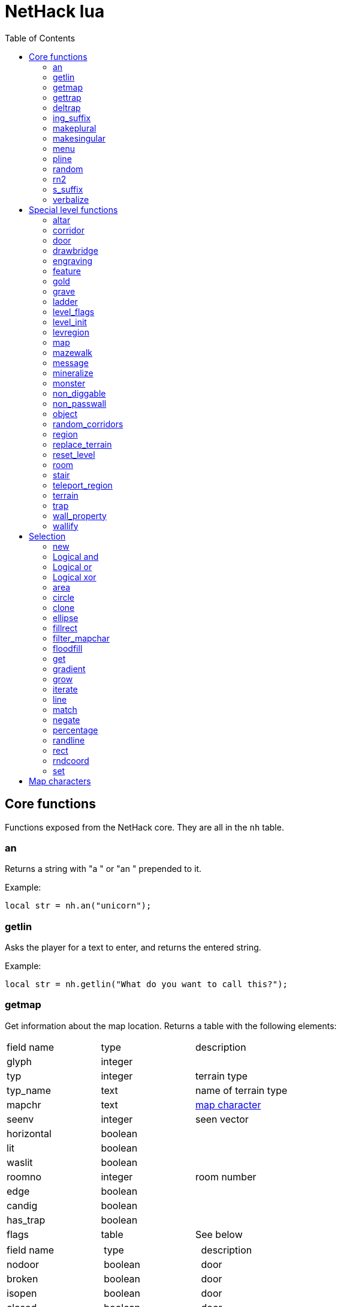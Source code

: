 = NetHack lua
:toc: right


== Core functions

Functions exposed from the NetHack core. They are all in the `nh` table.

=== an

Returns a string with "a " or "an " prepended to it.

Example:

 local str = nh.an("unicorn");


=== getlin

Asks the player for a text to enter, and returns the entered string.

Example:

 local str = nh.getlin("What do you want to call this?");


=== getmap

Get information about the map location.
Returns a table with the following elements:

|===
| field name | type     | description
| glyph      | integer  |
| typ        | integer  | terrain type
| typ_name   | text     | name of terrain type
| mapchr     | text     | <<_map_characters,map character>>
| seenv      | integer  | seen vector
| horizontal | boolean  |
| lit        | boolean  |
| waslit     | boolean  |
| roomno     | integer  | room number
| edge       | boolean  |
| candig     | boolean  |
| has_trap   | boolean  |
| flags      | table    | See below
|===

|===
| field name | type     | description
| nodoor     | boolean  | door
| broken     | boolean  | door
| isopen     | boolean  | door
| closed     | boolean  | door
| locked     | boolean  | door
| trapped    | boolean  | door
| shrine     | boolean  | altar
| looted     | boolean  | throne, tree, fountain
| swarm      | boolean  | tree
| warned     | boolean  | fountain
| pudding    | boolean  | sink
| dishwasher | boolean  | sink
| ring       | boolean  | sink
|===

Example:

 local x = 20;
 local y = 10;
 local loc = nh.getmap(x,y);
 nh.pline("Map location at (" .. x .. "," .. y .. ) is " .. (loc.lit ? "lit" : "unlit") );

=== gettrap

Get trap info at x,y
Returns a table with the following elements:

|===
| field name  | type    | description
| tx, ty      | integer | trap coordinates
| ttyp        | integer | trap type
| ttyp_name   | text    | name of trap type
| tseen       | boolean | trap seen by you?
| madeby_u    | boolean | trap made by you?
| tnote       | integer | note of a squeaky board trap
| launchx, launchy, launch2x, launch2y | integer | coordinates of a boulder for a rolling boulder trap
| conjoined   | integer | encoded directions for a [spiked] pit.
|===

Example:

 local t = nh.gettrap(x, y);


=== deltrap

Delete a trap at x,y

Example:

 nh.deltrap(x, y);



=== ing_suffix

Construct a gerund (a verb formed by appending "ing" to a noun).

Example:

 local str = nh.ing_suffix("foo");


=== makeplural

Pluralize the given string.

Example:

 local str = nh.makeplural("zorkmid");


=== makesingular

Make the given string singular.

Example:

 local str = nh.makesingular("zorkmids");


=== menu

Show a menu to the player.

Synopsis:

 s = nh.menu(prompt, default, pickx, { option1, option2, ... } );

* prompt is a string.
* default is the default returned value, if player cancelled the menu.
* pickx is how many entries user is allowed to choose, one of "none", "one" or "any".

Options is a table with either { "key" = "text" }, or { { key : "a", text: "text of option a"} }.

Example:

 local selected = nh.menu("prompt", default, pickX, { "a" = "option a", "b" = "option b" });
 local selected = nh.menu("prompt", default, pickX, { {key:"a", text:"option a"}, {key:"b", text:"option b"} } );


=== pline

Show the text in the message area.

Example:

 nh.pline("Message text to show.");


=== random

Generate a random number.

Example:

 nh.random(10);  -- returns a number between 0 and 9, inclusive.
 nh.random(1,5); -- same as 1 + nh.random(5);

=== rn2

Generate a random number.

Example:

 nh.rn2(10); -- returns a number between 0 and 9, inclusive.

=== s_suffix

Return a string converted to possessive.

Example:

 local str = nh.s_suffix("foo");


=== verbalize

Show the text in the message area as if someone said it, obeying eg. hero's deafness.

Example:

 nh.verbalize("Message to say.");

== Special level functions

Functions for creating special levels. They are in the `des` table.

=== altar

Create an altar of certain type and alignment.

* align is one of "noalign", "law", "neutral", "chaos", "coaligned", "noncoaligned", or "random",
  defaulting to "random".
* type is one of "altar", "shrine", or "sanctum", defaulting to "altar".

Example:

 des.altar({ x=6, y=12 });
 des.altar({ coord = {5, 10}, align = "noalign", type = "altar" });

=== corridor

Create a random corridor from one room to another.

* srcwall and destwall are one of "all", "random", "north", "west", "east", or "south", defaulting to "all".

Example:

 des.corridor({ srcroom=1, srcdoor=2, srcwall="north", destroom=2, destdoor=1, destwall="west" });

=== door

Create a door at a coordinate on the map, or in a room's wall.

* state is one of "random", "open", "closed", "locked", "nodoor", "broken", or "secret", defaulting to "random".

Example:

 des.door({ x = 1, y = 1, state = "nodoor" });
 des.door({ coord = {1, 1}, state = "nodoor" });
 des.door({ wall = "north", pos = 3, state = "secret" });
 des.door("nodoor", 1, 2);

=== drawbridge

Example:

 des.drawbridge({ dir="east", state="closed", x=05,y=08 });
 des.drawbridge({ dir="east", state="closed", coord={05,08} });

=== engraving

Example:

 des.engraving({ x = 1, y = 1, type = "burn", text = "Foo" });
 des.engraving({ coord = {1, 1}, type = "burn", text = "Foo" });
 des.engraving({x,y}, "engrave", "Foo");

=== feature

Create a feature, and set flags for it.
Valid features are a fountain, a sink, a pool, a throne, or a tree.
Throne has `looted` flag, tree has `looted` and `swarm`, fountain has `looted` and `warned`,
sink has `pudding`, `dishwasher`, and `ring`.

Example:

 des.feature("fountain", 2, 3);
 des.feature("fountain", {4, 5});
 des.feature({ type = "fountain", x = 12, y = 6 });
 des.feature({ type = "fountain", coord = {4, 6} });
 des.feature({ type = "throne", coord = {4, 6}, looted = true });
 des.feature({ type = "tree", coord = {4, 6}, looted = true, swarm = false });

=== gold

Create a pile of gold.

Example:

 des.gold(500, 3,5);
 des.gold(500, {5, 6});
 des.gold({ amount = 500, x = 2, y = 5 });
 des.gold({ amount = 500, coord = {2, 5} });
 des.gold();

=== grave

Example:

 des.grave(40,11, "Text");
 des.grave({ x = 10, y = 20, text = "Epitaph text" });
 des.grave({ coord = {10, 20}, text = "Epitaph text" });
 des.grave({ text = "Epitaph text" });
 des.grave();

=== ladder

Example:

 des.ladder("down");
 des.ladder("up", 6,10);
 des.ladder({ x=11, y=05, dir="down" });
 des.ladder({ coord={11, 05}, dir="down" });

=== level_flags

Set flags for this level.

|===
| noteleport    | Prevents teleporting
| hardfloor     | Prevents digging down
| nommap        | Prevents magic mapping
| shortsighted  | Prevents monsters from seeing the hero from far away
| arboreal      | Notionally an outdoor map; replaces solid stone with trees
| mazelevel     | 
| shroud        | Unseen locations on the level will not be remembered by the hero, instead of rendering as out-of-sight map, trap, and object glyphs like they normally do.
| graveyard     | Treats the level as a graveyard level (causes graveyard sounds and undead have a reduced chance of leaving corpses).
| icedpools     | Ice generated with the level will be treated as frozen pools instead of frozen moats.
| corrmaze      | 
| premapped     | Map, including traps and boulders, is revealed on entrance.
| solidify      | Areas outside the specified level map are made undiggable and unphaseable. 
| inaccessibles | If inaccessible areas are generated, generate ways for them to connect to the "accessible" area.
| noflip        | Prevent flipping the level.
| noflipx       | Prevent flipping the level horizontally.
| noflipy       | Prevent flipping the level vertically.
|===

Example:

 des.level_flags("noteleport", "mazelevel");

=== level_init

Initialize the map with a random generator of a certain type.

Example:

 des.level_init({ style = "solidfill", fg = " " });
 des.level_init({ style = "mines", fg = ".", bg = "}", smoothed=1, joined=1, lit=0 })
 des.level_init({ style = "maze", corrwid = 3, wallthick = 1, deadends = false });

=== levregion

Example:

 des.levregion({ region = { x1,y1, x2,y2 }, exclude = { x1,y1, x2,y2 }, type = "portal", name="air" });

=== map

Construct a piece of the level from text map. Takes one parameter, either a text string
describing the map, or a table with multiple parameters.

[options="header"]
|===
| parameter | description
| x, y      | Coordinates on the level.
| coord     | Coordinates in table format.
| halign    | Horizontal alignment on a rough 3x3 grid.
| valign    | Vertical alignment on a rough 3x3 grid.
| map       | Multi-line string describing the map. See <<_map_characters>>
| contents  | A function called with one parameter, a table with "width" and "height", the map width and height. All coordinates in the function will be relative to the map.
|===

Example:

 des.map({ x = 10, y = 10, map = [[...]] });
 des.map({ coord = {10, 10}, map = [[...]] });
 des.map({ halign = "center", valign = "center", map = [[...]] });
 des.map([[...]]);
 des.map({ halign = "center", valign = "center", map = [[
 ....
 ....
 ....]], contents = function(map)
   des.terrain(0,0, "L");
   des.terrain(map.width-1, map.height-1, "T");
 end });

=== mazewalk

Example:

 des.mazewalk({ x = NN, y = NN, typ = ".", dir = "north", stocked = 0 });
 des.mazewalk({ coord = {NN, NN}, typ = ".", dir = "north" });
 des.mazewalk(x,y,dir);

=== message

Example:

 des.message("Foo");

=== mineralize

Example:

 des.mineralize({ gem_prob = 10, gold_prob = 20, kelp_moat = 30, kelp_pool = 40 });

=== monster

Example:

 des.monster();
 des.monster("wood nymph");
 des.monster("D");
 des.monster("giant eel",11,06);
 des.monster("hill giant", {08,06});
 des.monster({ id = "giant mimic", appear_as = "obj:boulder" });
 des.monster({ class = "H", peaceful = 0 });

=== non_diggable

Example:

 des.non_diggable(selection);
 des.non_diggable();

=== non_passwall

Example:

 des.non_passwall(selection);
 des.non_passwall();

=== object

Create an object. The table parameter accepts the following:

[options="header"]
|===
| key         | type     | description
| id          | string   | Specific object type name
| class       | string   | Single character, object class
| spe         | int      | obj-struct spe-field value. See table below. Also accepts "random".
| buc         | string   | one of "random", "blessed", "uncursed", "cursed", "not-curse", "not-uncursed", "not-blessed". Default is "random"
| name        | string   | Object name
| quantity    | int      | Number of items in this stack. Also accepts "random".
| buried      | boolean  | Is the object buried?
| lit         | boolean  | Is the object lit?
| eroded      | int      | Object erosion
| locked      | boolean  | Is the object locked?
| trapped     | boolean  | Is the object trapped?
| recharged   | boolean  | Is the object recharged?
| greased     | boolean  | Is the object greased?
| broken      | boolean  | Is the object broken?
| achievement | boolean  | Is there an achievement attached to the object?
| x, y        | int      | Coordinates on the level
| coord       | table    | x,y coordinates in table format
| montype     | string   | Monster id or class
| historic    | boolean  | Is statue historic?
| male        | boolean  | Is statue male?
| female      | boolean  | Is statue female?
| laid_by_you | boolean  | Is an egg laid by you?
| contents    | function | Container contents
|===

Example:

 des.object();
 des.object("/");
 des.object("sack");
 des.object("scimitar", 6, 7);
 des.object("scimitar", {6, 7});
 des.object({ class = "%" });
 des.object({ id = "boulder", x = 03, y = 12});
 des.object({ id = "chest", coord = {03, 12}, locked = true, contents = function() des.object("rock"); end });

=== random_corridors

Create random corridors between rooms.

Example:

 des.random_corridors();

=== region

Example:

 des.region(selection, lit);
 des.region({ x1=NN, y1=NN, x2=NN, y2=NN, lit=BOOL, type=ROOMTYPE, joined=BOOL, irregular=BOOL, prefilled=BOOL [ , contents = FUNCTION ] });
 des.region({ region={x1,y1, x2,y2}, type="ordinary" });

=== replace_terrain

Replaces matching terrain on the area, selection, or whole map.
The mapfragment case is similar to the selection <<_match>>, but the replacement is done immediately when matched.

Example:

 des.replace_terrain({ x1=NN,y1=NN, x2=NN,y2=NN, fromterrain=MAPCHAR, toterrain=MAPCHAR, lit=N, chance=NN });
 des.replace_terrain({ region={x1,y1, x2,y2}, fromterrain=MAPCHAR, toterrain=MAPCHAR, lit=N, chance=NN });
 des.replace_terrain({ selection=selection.area(2,5, 40,10), fromterrain=MAPCHAR, toterrain=MAPCHAR });
 des.replace_terrain({ selection=SEL, mapfragment=[[...]], toterrain=MAPCHAR });
 des.replace_terrain({ mapfragment=[[...]], toterrain=MAPCHAR });
 des.replace_terrain({ fromterrain=MAPCHAR, toterrain=MAPCHAR });

=== reset_level

Only used for testing purposes.

Example:

 des.reset_level();

=== room

Create a room of certain type and size. Takes one parameter, a table with the following
fields:

[options="header"]
|===
| parameter | description
| type      | The room type. Default is "ordinary"
| chance    | Percentage chance this room is of type, otherwise it will be created as ordinary room. Default is 100.
| x,y       | Room coordinates.
| coord     | Room coordinates, in table format.
| w, h      | Width and height. Both default to -1 (random). If one is set, then both must be set.
| xalign    | Horizontal alignment on a rough 3x3 grid. Default is "random".
| yalign    | Vertical alignment on a rough 3x3 grid. Default is "random".
| lit       | Is the room lit or unlit? Defaults to -1 (random).
| filled    | Is the room filled as per the room type. Defaults to 1 (filled).
| joined    | Is the room joined to the rest of the level with corridors? Default is 1 (joined).
| contents  | A function called with one parameter, a table with "width" and "height", the room width and height, excluding the walls. All coordinates in the function will be relative to the room.
|===


Example:

 des.room({ type="ordinary", lit=1, x=3,y=3, xalign="center",yalign="center", w=11,h=9 });
 des.room({ lit=1, coord={3,3}, xalign="center",yalign="center", w=11,h=9 });
 des.room({ type="ordinary", contents=function(room)
    des.terrain(0,0, "L");
    des.terrain(room.width, room.height, "T");
 end });

=== stair

Example:

 des.stair("up");
 des.stair({ dir = "down" });
 des.stair({ dir = "down", x = 4, y = 7 });
 des.stair({ dir = "down", coord = {5,12} });
 des.stair("down", 4, 7);

=== teleport_region

Example:

 des.teleport_region({ region = { x1,y1, x2,y2} });
 des.teleport_region({ region = { x1,y1, x2,y2}, region_islev = 1, exclude = { x1,y1, x2,y2}, exclude_islen = 1, dir = "up" });

=== terrain

Example:

 des.terrain({ x=5, y=6, typ="L", lit=1 });
 des.terrain({ coord={10, 11}, typ="T", lit=0 });
 des.terrain({ selection=selection.rect(15,5, 20,7), typ="F", lit=0 });
 des.terrain(selection.area(25, 3, 30,6), "C");
 des.terrain({20,11}, ".");
 des.terrain(21,12, ".");

=== trap

Example:

 des.trap({ type = "hole", x = 1, y = 1 });
 des.trap({ type = "hole", coord = {2, 2} });
 des.trap("hole", 3, 4);
 des.trap("level teleport", {5, 8});
 des.trap("rust")
 des.trap();

=== wall_property

Example:

 des.wall_property({ x1=0, y1=0, x2=78, y2=20, property="nondiggable" });
 des.wall_property({ region = {1,0, 78,20}, property="nonpasswall" });

=== wallify

Example:

 des.wallify({ x1=NN,y1=NN, x2=NN,y2=NN });
 des.wallify();


== Selection

Selection object can be used to "select" areas of the map with graphic primitives.

=== new

Create a new selection.

Example:

 local sel = selection.new();


=== Logical and

Choose locations that are selected in both selections.

Example:

 local sel = selection.area(4,5, 40,10) & selection.rect(7,8, 60,14);


=== Logical or

Choose locations that are selected in either or both selections.

Example:

 local sel = selection.area(4,5, 40,10) | selection.rect(7,8, 60,14);


=== Logical xor

Choose locations in either selection, but not both.

Example:

 local sel = selection.area(4,5, 40,10) ~ selection.rect(7,8, 60,14);


=== area

Alias for <<_fillrect>>.

=== circle

Example:

 local s = selection.circle(x,y, radius);
 local s = selection.circle(x, y, radius, filled);
 local s = selection.circle(sel, x, y, radius);
 local s = selection.circle(sel, x, y, radius, filled);


=== clone

Clone a selection.

Example:

 local sel2 = selection.clone(sel);

=== ellipse

Example:

 local s = selection.ellipse(x, y, radius1, radius2);
 local s = selection.ellipse(x, y, radius1, radius2, filled);
 local s = selection.ellipse(sel, x, y, radius1, radius2);
 local s = selection.ellipse(sel, x, y, radius1, radius2, filled);

=== fillrect

Example:

 local s = selection.fillrect(sel, x1,y1, x2,y2);
 local s = selection.fillrect(x1,y1, x2,y2);
 s:fillrect(x1,y1, x2,y2);
 selection.area(x1,y1, x2,y2);

=== filter_mapchar

Filter points in selection by choosing those that match the map character,
and optionally the light state of the map location.

`lit` can be 1 or 0 (which matches the lit or unlit locations),
or -1, in which case it will choose either all lit or all unlit map locations.

Example:

 local s = selection.filter_mapchar(sel, mapchar);
 local s = selection.filter_mapchar(sel, mapchar, lit);

=== floodfill

Select locations by starting floodfill at (x,y),
matching the same map terrain in cardinal directions.

Example:

 local s = selection.floodfill(sel, x, y);
 local s = selection.floodfill(x,y);

=== get

Get the selection value at (x,y).

Example:

 local value = selection.get(sel, x, y);

=== gradient

Create a "gradient" of selected positions.

Example:

 local s = selection.gradient({ type = "radial", x = 3, y = 5, x2 = 10, y2 = 12, mindist = 4, maxdist = 10, limited = false });

=== grow

Add locations to the selection by choosing unselected locations
to the given direction from selected locations.
If no direction is given, picks all directions.

Example:

 local s = selection.grow(sel);
 local s = selection.grow(sel, "north");

=== iterate

Iterate through the selection, calling a function for each set point.

Example:

 sel:iterate(function(x,y) ... end);

=== line

Draw a line from (x1,y1) to (x2,y2).

Example:

 local s = selection.line(sel, x1,y1, x2,y2);
 local s = selection.line(x1,y1, x2,y2);
 s:line(x1,y1, x2,y2);

=== match

Every location on the map, centered on the map fragment and matching it,
are added to the selection. The map fragment must have odd width and height,
and the center must not be the "transparent" map character.

Example:

 local s = selection.match([[
 ...
 .L.
 ...]]);

=== negate

Negate the selection. Alias for "unary minus" and "bitwise not".

Example:

 local s = selection.negate(sel);
 local s = selection.negate();

=== percentage

Each selected location has a percentage chance of being selected in the new selection.

Example:

 local s = selection.percentage(sel, 50);

=== randline

Example:

 local s = selection.randline(sel, x1,y1, x2,y2, roughness);
 local s = selection.randline(x1,y1, x2,y2, roughness);

=== rect

Draw a rectangle.

Example:

 local s = selection.rect(sel, x1,y1, x2,y2);

=== rndcoord

Choose one of the selected locations, and return the x,y coordinates.
If the optional second argument is 1, removes the location from the selection.

Example:

 local x,y = selection.rndcoord(sel);
 local x,y = selection.rndcoord(sel, 1);

=== set

Set the value for location (x,y) in the selection.

Example:

 selection.set(sel, x, y);
 selection.set(sel, x, y, value);
 local sel = selection.set();
 local sel = sel:set();
 local sel = selection.set(sel);

== Map characters

[%header, cols="10%,90%"]
|===
| Character | Dungeon feature
| `" "`     | solid stone wall
| `"#"`     | corridor
| `"."`     | room floor
| `"-"`     | horizontal wall
| `"\|"`    | vertical wall
| `"+"`     | door
| `"A"`     | air
| `"B"`     | crosswall / boundary symbol hack
| `"C"`     | cloud
| `"S"`     | secret door
| `"H"`     | secret corridor
| `"{"`     | fountain
| `"\"`     | throne
| `"K"`     | sink
| `"}"`     | moat
| `"P"`     | pool of water
| `"L"`     | lava pool
| `"I"`     | ice
| `"W"`     | water
| `"T"`     | tree
| `"F"`     | iron bars
| `"x"`     | "transparent" - used for <<_map>> parts.
| `"w"`     | "any wall" - see <<_match>>
|===
